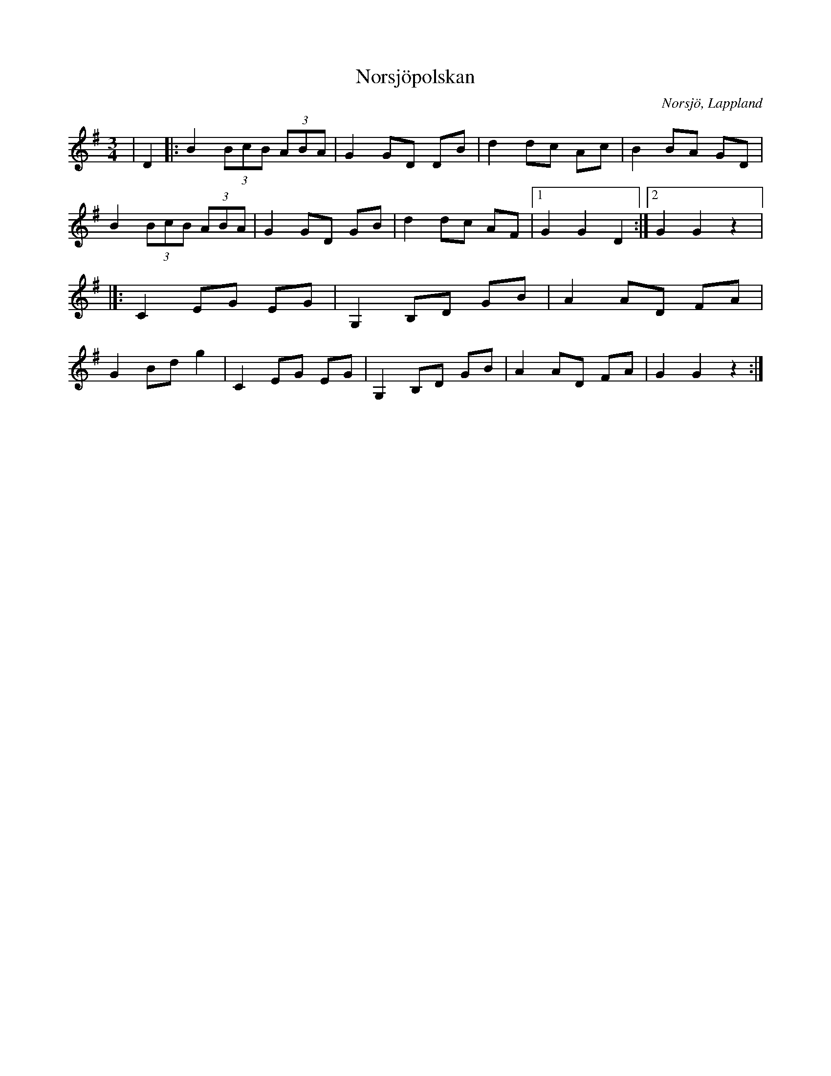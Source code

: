%%abc-charset utf-8

X:1
T:Norsjöpolskan
R:Polska
O:Norsjö, Lappland
N:Polskan kommer egentligen från Nordsjö, men på något sätt så har denna polska blivit förknippad med Norsjö.
M:3/4
L:1/8
K:G
| D2|: B2 (3BcB (3ABA | G2 GD DB | d2 dc Ac | B2 BA GD | B2 (3BcB (3ABA | G2 GD GB | d2 dc AF |1 G2 G2 D2 :|2 G2 G2 z2 |]: C2 EG EG | G,2 B,D GB | A2 AD FA | G2 Bd g2 | C2 EG EG | G,2 B,D GB |A2 AD FA | G2 G2 z2 :|

